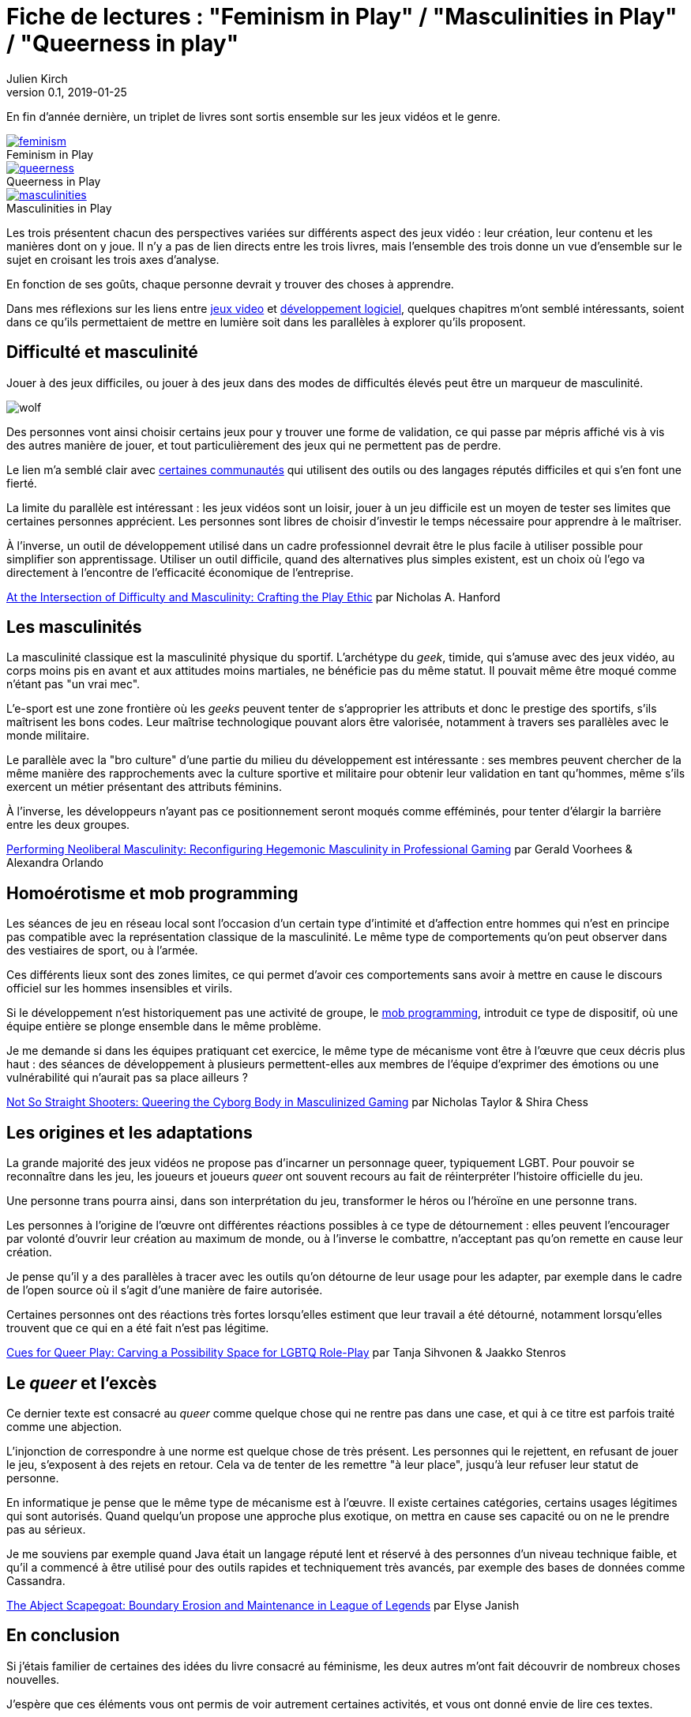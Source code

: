 = Fiche de lectures{nbsp}: "Feminism in Play" / "Masculinities in Play" / "Queerness in play"
Julien Kirch
v0.1, 2019-01-25
:article_lang: fr
:article_image: jojo.jpg
:article_description: Suite sur les jeux vidéos et le développement logiciel
:figure-caption!:

En fin d'année dernière, un triplet de livres sont sortis ensemble sur les jeux vidéos et le genre.

.Feminism in Play
[link=https://www.palgrave.com/us/book/9783319905389]
image::feminism.jpg[]

.Queerness in Play
[link=https://www.palgrave.com/us/book/9783319905419]
image::queerness.jpg[]

.Masculinities in Play
[link=https://www.palgrave.com/us/book/9783319905808]
image::masculinities.jpg[]

Les trois présentent chacun des perspectives variées sur différents aspect des jeux vidéo{nbsp}: leur création, leur contenu et les manières dont on y joue.
Il n'y a pas de lien directs entre les trois livres, mais l'ensemble des trois donne un vue d'ensemble sur le sujet en croisant les trois axes d'analyse.

En fonction de ses goûts, chaque personne devrait y trouver des choses à apprendre.

Dans mes réflexions sur les liens entre link:../appris-jeux/[jeux video] et link:../gameplay-emergent/[développement logiciel], quelques chapitres m'ont semblé intéressants, soient dans ce qu'ils permettaient de mettre en lumière soit dans les parallèles à explorer qu'ils proposent.

== Difficulté et masculinité

Jouer à des jeux difficiles, ou jouer à des jeux dans des modes de difficultés élevés peut être un marqueur de masculinité.

image:wolf.jpg[]

Des personnes vont ainsi choisir certains jeux pour y trouver une forme de validation, ce qui passe par mépris affiché vis à vis des autres manière de jouer, et tout particulièrement des jeux qui ne permettent pas de perdre.

Le lien m'a semblé clair avec link:../assholes/[certaines communautés] qui utilisent des outils ou des langages réputés difficiles et qui s'en font une fierté.

La limite du parallèle est intéressant{nbsp}: les jeux vidéos sont un loisir, jouer à un jeu difficile est un moyen de tester ses limites que certaines personnes apprécient. Les personnes sont libres de choisir d'investir le temps nécessaire pour apprendre à le maîtriser.

À l'inverse, un outil de développement utilisé dans un cadre professionnel devrait être le plus facile à utiliser possible pour simplifier son apprentissage. Utiliser un outil difficile, quand des alternatives plus simples existent, est un choix où l'ego va directement à l'encontre de l'efficacité économique de l'entreprise.

link:https://www.researchgate.net/publication/328123438_At_the_Intersection_of_Difficulty_and_Masculinity_Crafting_the_Play_Ethic[At the Intersection of Difficulty and Masculinity: Crafting the Play Ethic] par
Nicholas A. Hanford

== Les masculinités

La masculinité classique est la masculinité physique du sportif.
L'archétype du _geek_, timide, qui s'amuse avec des jeux vidéo, au corps moins pis en avant et aux attitudes moins martiales, ne bénéficie pas du même statut.
Il pouvait même être moqué comme n'étant pas "un vrai mec".

L'e-sport est une zone frontière où les _geeks_ peuvent tenter de s'approprier les attributs et donc le prestige des sportifs, s'ils maîtrisent les bons codes.
Leur maîtrise technologique pouvant alors être valorisée, notamment à travers ses parallèles avec le monde militaire.

Le parallèle avec la "bro culture" d'une partie du milieu du développement est intéressante{nbsp}: ses membres peuvent chercher de la même manière des rapprochements avec la culture sportive et militaire pour obtenir leur validation en tant qu'hommes, même s'ils exercent un métier présentant des attributs féminins.

À l'inverse, les développeurs n'ayant pas ce positionnement seront moqués comme efféminés, pour tenter d'élargir la barrière entre les deux groupes.

link:https://www.researchgate.net/publication/328124557_Performing_Neoliberal_Masculinity_Reconfiguring_Hegemonic_Masculinity_in_Professional_Gaming[Performing Neoliberal Masculinity: Reconfiguring Hegemonic Masculinity in Professional Gaming] par Gerald Voorhees & Alexandra Orlando

== Homoérotisme et mob programming

Les séances de jeu en réseau local sont l'occasion d'un certain type d'intimité et d'affection entre hommes qui n'est en principe pas compatible avec la représentation classique de la masculinité.
Le même type de comportements qu'on peut observer dans des vestiaires de sport, ou à l'armée.

Ces différents lieux sont des zones limites, ce qui permet d'avoir ces comportements sans avoir à mettre en cause le discours officiel sur les hommes insensibles et virils.

Si le développement n'est historiquement pas une activité de groupe, le link:https://en.wikipedia.org/wiki/Mob_programming[mob programming], introduit ce type de dispositif, où une équipe entière se plonge ensemble dans le même problème.

Je me demande si dans les équipes pratiquant cet exercice, le même type de mécanisme vont être à l'œuvre que ceux décris plus haut{nbsp}: des séances de développement à plusieurs permettent-elles aux membres de l'équipe d'exprimer des émotions ou une vulnérabilité qui n'aurait pas sa place ailleurs{nbsp}?

link:https://www.researchgate.net/publication/328122096_Not_So_Straight_Shooters_Queering_the_Cyborg_Body_in_Masculinized_Gaming[Not So Straight Shooters: Queering the Cyborg Body in Masculinized Gaming] par Nicholas Taylor & Shira Chess

== Les origines et les adaptations

La grande majorité des jeux vidéos ne propose pas d'incarner un personnage queer, typiquement LGBT.
Pour pouvoir se reconnaître dans les jeu, les joueurs et joueurs _queer_ ont souvent recours au fait de réinterpréter l'histoire officielle du jeu.

Une personne trans pourra ainsi, dans son interprétation du jeu, transformer le héros ou l'héroïne en une personne trans.

Les personnes à l'origine de l'œuvre ont différentes réactions possibles à ce type de détournement{nbsp}: elles peuvent l'encourager par volonté d'ouvrir leur création au maximum de monde, ou à l'inverse le combattre, n'acceptant pas qu'on remette en cause leur création.

Je pense qu'il y a des parallèles à tracer avec les outils qu'on détourne de leur usage pour les adapter, par exemple dans le cadre de l'open source où il s'agit d'une manière de faire autorisée.

Certaines personnes ont des réactions très fortes lorsqu'elles estiment que leur travail a été détourné, notamment lorsqu'elles trouvent que ce qui en a été fait n'est pas légitime.

link:https://www.researchgate.net/publication/328385009_Cues_for_Queer_Play_Carving_a_Possibility_Space_for_LGBTQ_Role-Play[Cues for Queer Play: Carving a Possibility Space for LGBTQ Role-Play] par Tanja Sihvonen & Jaakko Stenros

== Le _queer_ et l'excès

Ce dernier texte est consacré au _queer_ comme quelque chose qui ne rentre pas dans une case, et qui à ce titre est parfois traité comme une abjection.

L'injonction de correspondre à une norme est quelque chose de très présent.
Les personnes qui le rejettent, en refusant de jouer le jeu, s'exposent à des rejets en retour.
Cela va de tenter de les remettre "à leur place", jusqu'à leur refuser leur statut de personne.

En informatique je pense que le même type de mécanisme est à l'œuvre.
Il existe certaines catégories, certains usages légitimes qui sont autorisés.
Quand quelqu'un propose une approche plus exotique, on mettra en cause ses capacité ou on ne le prendre pas au sérieux.

Je me souviens par exemple quand Java était un langage réputé lent et réservé à des personnes d'un niveau technique faible, et qu'il a commencé à être utilisé pour des outils rapides et techniquement très avancés, par exemple des bases de données comme Cassandra.

link:https://www.researchgate.net/publication/328383208_The_Abject_Scapegoat_Boundary_Erosion_and_Maintenance_in_League_of_Legends[The Abject Scapegoat: Boundary Erosion and Maintenance in League of Legends] par Elyse Janish

== En conclusion

Si j'étais familier de certaines des idées du livre consacré au féminisme, les deux autres m'ont fait découvrir de nombreux choses nouvelles.

J'espère que ces éléments vous ont permis de voir autrement certaines activités, et vous ont donné envie de lire ces textes.

